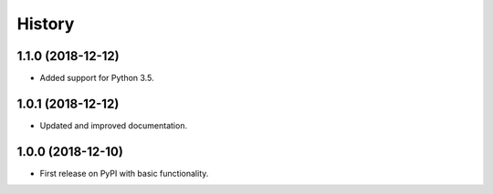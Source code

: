 =======
History
=======

1.1.0 (2018-12-12)
------------------

* Added support for Python 3.5.

1.0.1 (2018-12-12)
------------------

* Updated and improved documentation.

1.0.0 (2018-12-10)
------------------

* First release on PyPI with basic functionality.
